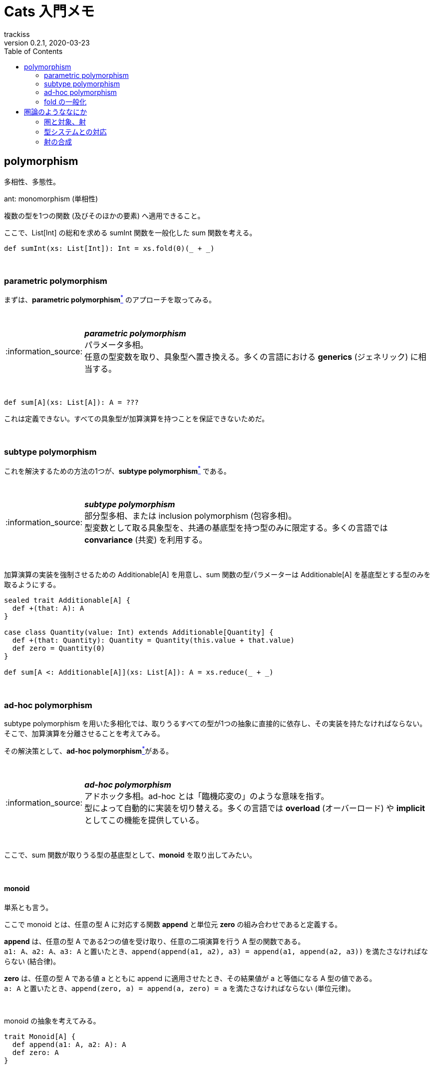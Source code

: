 = Cats 入門メモ
trackiss
0.2.1, 2020-03-23
:br: pass:[ +]
:doctype: article
:icons: font
:note-caption: :information_source:
:syntax-highlighter: rouge
:tip-caption: :bulb:
:toc:

== polymorphism

多相性、多態性。

ant: monomorphism (単相性) 

複数の型を1つの関数 (及びそのほかの要素) へ適用できること。

ここで、List[Int] の総和を求める sumInt 関数を一般化した sum 関数を考える。

[source, scala]
----
def sumInt(xs: List[Int]): Int = xs.fold(0)(_ + _)
----

{br}

=== parametric polymorphism

まずは、**parametric polymorphism**link:#note-parametric-polymorphism[^*^] のアプローチを取ってみる。

{br}

[[note-parametric-polymorphism]]
.*_parametric polymorphism_*
NOTE: パラメータ多相。 +
任意の型変数を取り、具象型へ置き換える。多くの言語における **generics** (ジェネリック) に相当する。

{br}

[source, scala]
----
def sum[A](xs: List[A]): A = ???
----

これは定義できない。すべての具象型が加算演算を持つことを保証できないためだ。

{br}

=== subtype polymorphism

これを解決するための方法の1つが、**subtype polymorphism**link:#note-subtype-polymorphism[^*^] である。

{br}

[[note-subtype-polymorphism]]
.*_subtype polymorphism_*
NOTE: 部分型多相、または inclusion polymorphism (包容多相)。 +
型変数として取る具象型を、共通の基底型を持つ型のみに限定する。多くの言語では *convariance* (共変) を利用する。

{br}

加算演算の実装を強制させるための Additionable[A] を用意し、sum 関数の型パラメーターは Additionable[A] を基底型とする型のみを取るようにする。

[source, scala]
----
sealed trait Additionable[A] {
  def +(that: A): A
}

case class Quantity(value: Int) extends Additionable[Quantity] {
  def +(that: Quantity): Quantity = Quantity(this.value + that.value)
  def zero = Quantity(0)
}

def sum[A <: Additionable[A]](xs: List[A]): A = xs.reduce(_ + _)
----

{br}

=== ad-hoc polymorphism

subtype polymorphism を用いた多相化では、取りうるすべての型が1つの抽象に直接的に依存し、その実装を持たなければならない。 +
そこで、加算演算を分離させることを考えてみる。

その解決策として、**ad-hoc polymorphism**link:#note-ad-hoc-polymorphism[^*^]がある。

{br}

[[note-ad-hoc-polymorphism]]
.*_ad-hoc polymorphism_*
NOTE: アドホック多相。ad-hoc とは「臨機応変の」のような意味を指す。 +
型によって自動的に実装を切り替える。多くの言語では *overload* (オーバーロード) や *implicit* としてこの機能を提供している。

{br}

ここで、sum 関数が取りうる型の基底型として、*monoid* を取り出してみたい。

{br}

==== monoid

単系とも言う。

ここで monoid とは、任意の型 A に対応する関数 *append* と単位元 *zero* の組み合わせであると定義する。

*append* は、任意の型 A である2つの値を受け取り、任意の二項演算を行う A 型の関数である。 +
`a1: A`、`a2: A`、`a3: A` と置いたとき、`append(append(a1, a2), a3) = append(a1, append(a2, a3))` を満たさなければならない (結合律)。

*zero* は、任意の型 A である値 a とともに append に適用させたとき、その結果値が a と等価になる A 型の値である。 +
`a: A` と置いたとき、`append(zero, a) = append(a, zero) = a` を満たさなければならない (単位元律)。

{br}

monoid の抽象を考えてみる。

[source, scala]
----
trait Monoid[A] {
  def append(a1: A, a2: A): A
  def zero: A
}
----

{br}

monoid を使用して、ad-hoc polymorphism を考える。

[source, scala]
----
trait Monoid[A] {
  def append(a1: A, a2: A): A
  def zero: A
}

case class Quantity(value: Int)

object Monoid {
  implicit val QuantityAddMonoid = new Monoid[Quantity] {
    def append(a1: Quantity, a2: Quantity): Quantity = Quantity(a1.value + a2.value)
    def zero: Quantity = Quantity(0)
  }
}

def sum[A: Monoid](xs: List[A]): A = {
  val m = implicitly[Monoid[A]]
  xs.fold(m.zero)(m.append)
}
----

{br}

=== fold の一般化

ついでに、List[A] についても一般化してみよう。 +
そのためには、fold を一般化する必要がある。

[source, scala]
----
trait Fold[F[_]] {
  def fold[A](xs: F[A], acu: A, f: (A, A) => A): A
}

object Fold {
  implicit val FoldList = new Fold[List] {
    def fold[A](xs: List[A], acu: A, f: (A, A) => A): A = xs.foldLeft(acu)(f)
  }
}

def sum[M[_]: Fold, A: Monoid](xs: M[A]): A = {
  val m = implicitly[Monoid[A]]
  val fl = implicitly[Fold[M]]
  
  fl.fold(xs, m.zero, m.append)
}
----

{br}

これら `Monoid[A]` や `Fold[F[_]]` は type class である。

Cats は、これらに加え様々な type class を提供する。

---

## 圏論のようななにか

### 圏と対象、射

関数型プログラミングと**圏論** (_category theory_) との間には非常に密接なかかわりがある。

圏論とはなんだろう。名前から察すると、どうやら**圏** (category) について研究する学問であるらしい。

では、圏とはなにか？ +
「ある**対象** (object) とそれらの関係を指す**射** (morphism) の組み合わせ」だそうだ。

よくわからない？

私もわからない。

ともかく、この圏の中でも__デカルト閉圏__ (もしくは「__デカルト閉な__圏」)と呼ばれる圏は、関数型プログラミングにおける型システムと対応しているのだと言う。 +
これ以上深く圏論について学ぶかどうかは個人の判断に任せるとする。

### 型システムとの対応

さて、プログラミングには非常に重要な要素として**型** (type) と**関数** (function) とがある。型を考えなくとも良いようになっている言語もあるが、とりあえずそちらのことは置いておいて。

ここで、*型は対象*、**関数は射**であると考えてほしい。

すべての関数が副作用を持たないものとした場合、関数とは、いわば型 A を型 B へと変換するはたらきをするものである。 +
Int は、toString 関数を持つ。`print(1.toString)` と言ったぐあいに。Int と String を対象と見たとき、toString 関数は Int -> String の射であると捉えることができる。

なお、A -> B の射において、A は _source_ または**ドメイン** (_domain_)、B は _target_ または***コドメイン** (_codomain_) と呼ばれる。 +
従って、「`Int.toString` は、Int をドメイン、String をコドメインとする射である」と言うことができる。

### 射の合成

そして、これらの射は**合成** (_composite_) することができる。すべての射は合成されるとき、**結合則** (_associativity_) を満たさなければならない。

A => B の射である f1 と、B => C の射である f2、C => D の射である f3 を例に考えてみる。 +
ここで、例えば f1 と f2 の合成を f1 ∘ f2 と表すこととする。このとき、(f1 ∘ f2) ∘ f3 と f1 ∘ (f2 ∘ f3) は等価でなければならない、というのが結合則である。

また、すべての対象は A => A の射である**恒等射** (_identity morphism_) を持つ。恒等射は、**単位則** (_identity_) を満たさなければならない。

A => B の射である f と、A => A の恒等射である e を例に考えてみる。 +
このとき、e ∘ f は e と等価でなければならず (左単位則、left identity)、また、f ∘ e は e と等価でなければならない (右単位則、right identity)、というのが単位則である。

Scala において、*射の合成は関数の合成* (しばしば for 式を用いて行われる) と、**恒等射は identity 関数**と対応していると言える。
